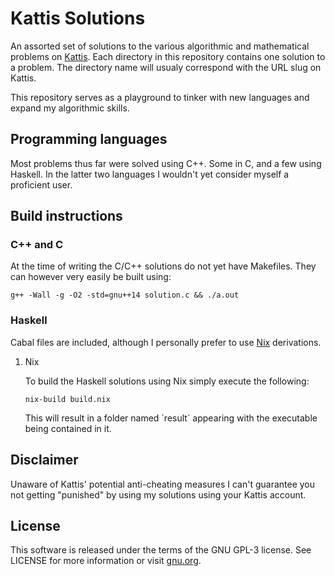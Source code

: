 * Kattis Solutions
  An assorted set of solutions to the various algorithmic and mathematical problems on [[https://open.kattis.com][Kattis]].
  Each directory in this repository contains one solution to a problem. The directory name will usualy correspond with the URL slug on Kattis.
  
  This repository serves as a playground to tinker with new languages and expand my algorithmic skills.
  
** Programming languages
   Most problems thus far were solved using C++. Some in C, and a few using Haskell. In the latter two languages I wouldn't yet consider myself a proficient user.
   
** Build instructions
*** C++ and C
    At the time of writing the C/C++ solutions do not yet have Makefiles. They can however very easily be built using:

#+BEGIN_SRC
g++ -Wall -g -O2 -std=gnu++14 solution.c && ./a.out
#+END_SRC

*** Haskell
    Cabal files are included, although I personally prefer to use [[https://nixos.org/nix/][Nix]] derivations.
**** Nix
     To build the Haskell solutions using Nix simply execute the following:

#+BEGIN_SRC
nix-build build.nix
#+END_SRC

     This will result in a folder named `result` appearing with the executable being contained in it.
   
** Disclaimer
   Unaware of Kattis' potential anti-cheating measures I can't guarantee you not getting "punished" by using my solutions using your Kattis account.
   
** License
   This software is released under the terms of the GNU GPL-3 license. See LICENSE for more information or visit [[https://www.gnu.org/licenses/gpl-3.0.txt][gnu.org]].
